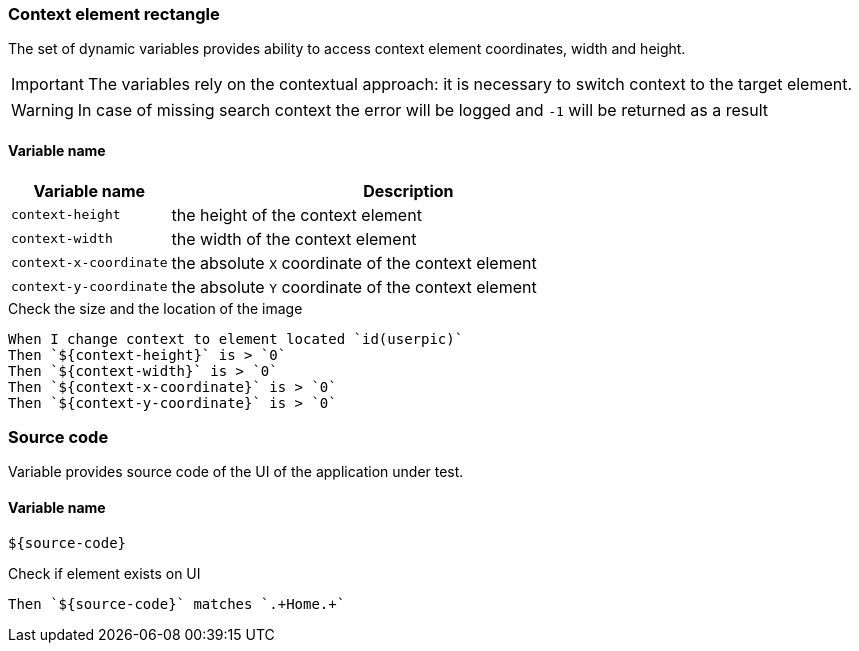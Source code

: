 === Context element rectangle

The set of dynamic variables provides ability to access context element
coordinates, width and height.

IMPORTANT: The variables rely on the contextual approach: it is necessary to switch context to the target element.

WARNING: In case of missing search context the error will be logged and `-1` will be returned as a result


==== *Variable name*

[cols="1,3", options="header"]
|===

|Variable name
|Description

|`context-height`
|the height of the context element

|`context-width`
|the width of the context element

|`context-x-coordinate`
|the absolute `X` coordinate of the context element

|`context-y-coordinate`
|the absolute `Y` coordinate of the context element

|===

.Check the size and the location of the image
[source,gherkin]
----
When I change context to element located `id(userpic)`
Then `${context-height}` is > `0`
Then `${context-width}` is > `0`
Then `${context-x-coordinate}` is > `0`
Then `${context-y-coordinate}` is > `0`
----


=== Source code

Variable provides source code of the UI of the application under test.

==== *Variable name*

[source,gherkin]
----
${source-code}
----

.Check if element exists on UI
[source,gherkin]
----
Then `${source-code}` matches `.+Home.+`
----
